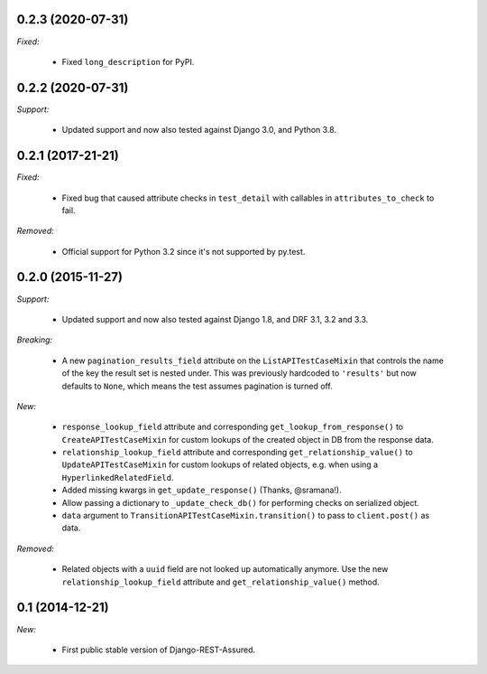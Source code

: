 0.2.3 (2020-07-31)
------------------

*Fixed:*

 - Fixed ``long_description`` for PyPI.

0.2.2 (2020-07-31)
------------------

*Support:*

 - Updated support and now also tested against Django 3.0, and Python 3.8.

0.2.1 (2017-21-21)
------------------

*Fixed:*

 - Fixed bug that caused attribute checks in ``test_detail`` with callables in ``attributes_to_check`` to fail.

*Removed:*

 - Official support for Python 3.2 since it's not supported by py.test.

0.2.0 (2015-11-27)
------------------

*Support:*

 - Updated support and now also tested against Django 1.8, and DRF 3.1, 3.2 and 3.3.

*Breaking:*

 - A new ``pagination_results_field`` attribute on the ``ListAPITestCaseMixin`` that controls the name of the key the result set is nested under. This was previously hardcoded to ``'results'`` but now defaults to ``None``, which means the test assumes pagination is turned off.

*New:*

 - ``response_lookup_field`` attribute and corresponding ``get_lookup_from_response()`` to ``CreateAPITestCaseMixin`` for custom lookups of the created object in DB from the response data.

 - ``relationship_lookup_field`` attribute and corresponding ``get_relationship_value()`` to ``UpdateAPITestCaseMixin`` for custom lookups of related objects, e.g. when using a ``HyperlinkedRelatedField``.

 - Added missing kwargs in ``get_update_response()`` (Thanks, @sramana!).

 - Allow passing a dictionary to ``_update_check_db()`` for performing checks on serialized object.

 - ``data`` argument to ``TransitionAPITestCaseMixin.transition()`` to pass to ``client.post()`` as data.

*Removed:*

 - Related objects with a ``uuid`` field are not looked up automatically anymore. Use the new ``relationship_lookup_field`` attribute and ``get_relationship_value()`` method.

0.1 (2014-12-21)
----------------

*New:*

 - First public stable version of Django-REST-Assured.
